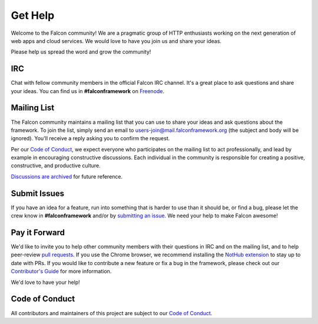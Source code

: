 .. _help:

Get Help
========

Welcome to the Falcon community! We are a pragmatic group of HTTP enthusiasts
working on the next generation of web apps and cloud services. We would love
to have you join us and share your ideas.

Please help us spread the word and grow the community!

IRC
---
Chat with fellow community members in the official Falcon IRC channel. It's a
great place to ask questions and share your ideas. You can find us in
**#falconframework** on `Freenode <https://en.wikipedia.org/wiki/Freenode>`_.

Mailing List
------------
The Falcon community maintains a mailing list that you can use to share
your ideas and ask questions about the framework. To join the list, simply send
an email to
`users-join@mail.falconframework.org <mailto:users-join@mail.falconframework.org?subject=join>`_
(the subject and body will be ignored). You'll receive a reply asking you to
confirm the request.

Per our
`Code of Conduct <https://github.com/falconry/falcon/blob/master/CODEOFCONDUCT.md>`_,
we expect everyone who participates on the mailing list to act
professionally, and lead by example in encouraging constructive
discussions. Each individual in the community is responsible for creating
a positive, constructive, and productive culture.

`Discussions are archived <https://mail.falconframework.org/archives/list/users@mail.falconframework.org/>`_
for future reference.

Submit Issues
-------------
If you have an idea for a feature, run into something that is harder to
use than it should be, or find a bug, please let the crew know
in **#falconframework** and/or by
`submitting an issue <https://github.com/racker/falcon/issues>`_. We
need your help to make Falcon awesome!

Pay it Forward
--------------
We'd like to invite you to help other community members with their
questions in IRC and on the mailing list, and to help peer-review
`pull requests <https://github.com/racker/falcon/pulls>`_. If you use the
Chrome browser, we recommend installing the
`NotHub extension <http://nothub.org/>`_ to stay up to date with PRs. If you
would like to contribute a new feature or fix a bug in the framework, please
check out our
`Contributor's Guide <https://github.com/falconry/falcon/blob/master/CONTRIBUTING.md>`_
for more information.

We'd love to have your help!

Code of Conduct
---------------
All contributors and maintainers of this project are subject to our `Code
of Conduct <https://github.com/falconry/falcon/blob/master/CODEOFCONDUCT.md>`_.

